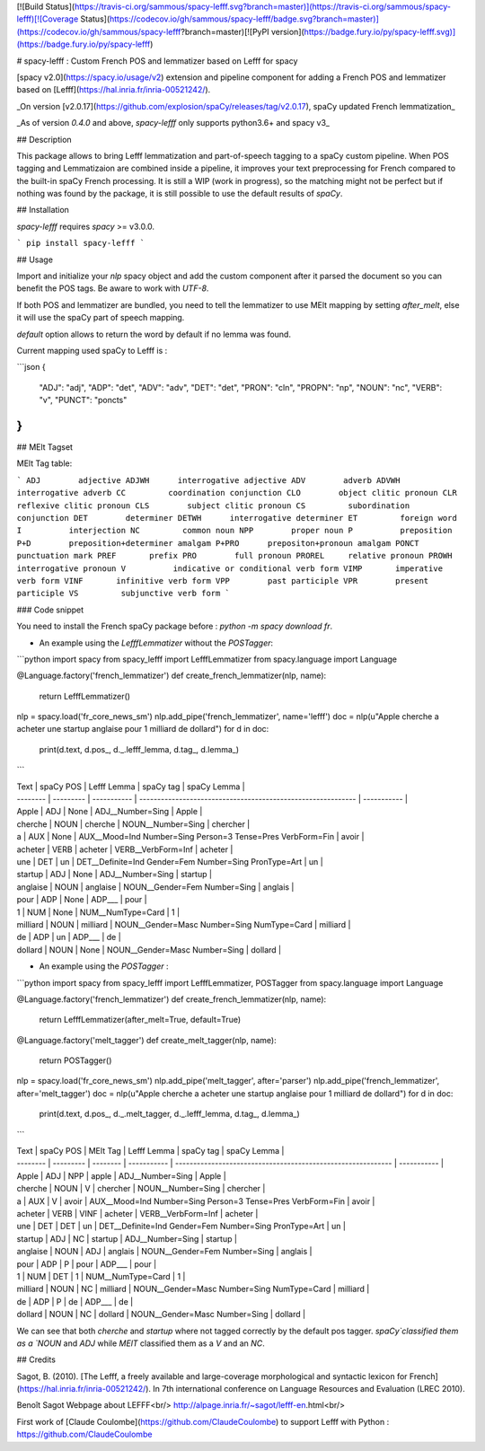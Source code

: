 [![Build Status](https://travis-ci.org/sammous/spacy-lefff.svg?branch=master)](https://travis-ci.org/sammous/spacy-lefff)[![Coverage Status](https://codecov.io/gh/sammous/spacy-lefff/badge.svg?branch=master)](https://codecov.io/gh/sammous/spacy-lefff?branch=master)[![PyPI version](https://badge.fury.io/py/spacy-lefff.svg)](https://badge.fury.io/py/spacy-lefff)

# spacy-lefff : Custom French POS and lemmatizer based on Lefff for spacy

[spacy v2.0](https://spacy.io/usage/v2) extension and pipeline component for adding a French POS and lemmatizer based on [Lefff](https://hal.inria.fr/inria-00521242/).

_On version [v2.0.17](https://github.com/explosion/spaCy/releases/tag/v2.0.17), spaCy updated French lemmatization_

_As of version *0.4.0* and above, `spacy-lefff` only supports python3.6+ and spacy v3_

## Description

This package allows to bring Lefff lemmatization and part-of-speech tagging to a spaCy custom pipeline.
When POS tagging and Lemmatizaion are combined inside a pipeline, it improves your text preprocessing for French compared to the built-in spaCy French processing.
It is still a WIP (work in progress), so the matching might not be perfect but if nothing was found by the package, it is still possible to use the default results of `spaCy`.

## Installation

`spacy-lefff` requires `spacy` >= v3.0.0.

```
pip install spacy-lefff
```

## Usage

Import and initialize your `nlp` spacy object and add the custom component after it parsed the document so you can benefit the POS tags.
Be aware to work with `UTF-8`.

If both POS and lemmatizer are bundled, you need to tell the lemmatizer to use MElt mapping by setting `after_melt`, else it will use the spaCy part of speech mapping.

`default` option allows to return the word by default if no lemma was found.

Current mapping used spaCy to Lefff is :

```json
{
    "ADJ": "adj",
    "ADP": "det",
    "ADV": "adv",
    "DET": "det",
    "PRON": "cln",
    "PROPN": "np",
    "NOUN": "nc",
    "VERB": "v",
    "PUNCT": "poncts"
}
```

## MElt Tagset

MElt Tag table:

```
ADJ 	   adjective
ADJWH	   interrogative adjective
ADV	   adverb
ADVWH	   interrogative adverb
CC	   coordination conjunction
CLO	   object clitic pronoun
CLR	   reflexive clitic pronoun
CLS	   subject clitic pronoun
CS	   subordination conjunction
DET	   determiner
DETWH	   interrogative determiner
ET	   foreign word
I	   interjection
NC	   common noun
NPP	   proper noun
P	   preposition
P+D	   preposition+determiner amalgam
P+PRO	   prepositon+pronoun amalgam
PONCT	   punctuation mark
PREF	   prefix
PRO	   full pronoun
PROREL	   relative pronoun
PROWH	   interrogative pronoun
V	   indicative or conditional verb form
VIMP	   imperative verb form
VINF	   infinitive verb form
VPP	   past participle
VPR	   present participle
VS	   subjunctive verb form
```

### Code snippet

You need to install the French spaCy package before : `python -m spacy download fr`.

-   An example using the `LefffLemmatizer` without the `POSTagger`:

```python
import spacy
from spacy_lefff import LefffLemmatizer
from spacy.language import Language

@Language.factory('french_lemmatizer')
def create_french_lemmatizer(nlp, name):
    return LefffLemmatizer()

nlp = spacy.load('fr_core_news_sm')
nlp.add_pipe('french_lemmatizer', name='lefff')
doc = nlp(u"Apple cherche a acheter une startup anglaise pour 1 milliard de dollard")
for d in doc:
    print(d.text, d.pos_, d._.lefff_lemma, d.tag_, d.lemma_)
```

| Text     | spaCy POS | Lefff Lemma | spaCy tag                                                    | spaCy Lemma |
| -------- | --------- | ----------- | ------------------------------------------------------------ | ----------- |
| Apple    | ADJ       | None        | ADJ\_\_Number=Sing                                           | Apple       |
| cherche  | NOUN      | cherche     | NOUN\_\_Number=Sing                                          | chercher    |
| a        | AUX       | None        | AUX\_\_Mood=Ind Number=Sing Person=3 Tense=Pres VerbForm=Fin | avoir       |
| acheter  | VERB      | acheter     | VERB\_\_VerbForm=Inf                                         | acheter     |
| une      | DET       | un          | DET\_\_Definite=Ind Gender=Fem Number=Sing PronType=Art      | un          |
| startup  | ADJ       | None        | ADJ\_\_Number=Sing                                           | startup     |
| anglaise | NOUN      | anglaise    | NOUN\_\_Gender=Fem Number=Sing                               | anglais     |
| pour     | ADP       | None        | ADP\_\_\_                                                    | pour        |
| 1        | NUM       | None        | NUM\_\_NumType=Card                                          | 1           |
| milliard | NOUN      | milliard    | NOUN\_\_Gender=Masc Number=Sing NumType=Card                 | milliard    |
| de       | ADP       | un          | ADP\_\_\_                                                    | de          |
| dollard  | NOUN      | None        | NOUN\_\_Gender=Masc Number=Sing                              | dollard     |

-   An example using the `POSTagger` :

```python
import spacy
from spacy_lefff import LefffLemmatizer, POSTagger
from spacy.language import Language

@Language.factory('french_lemmatizer')
def create_french_lemmatizer(nlp, name):
    return LefffLemmatizer(after_melt=True, default=True)

@Language.factory('melt_tagger')  
def create_melt_tagger(nlp, name):
    return POSTagger()

nlp = spacy.load('fr_core_news_sm')
nlp.add_pipe('melt_tagger', after='parser')
nlp.add_pipe('french_lemmatizer', after='melt_tagger')
doc = nlp(u"Apple cherche a acheter une startup anglaise pour 1 milliard de dollard")
for d in doc:
    print(d.text, d.pos_, d._.melt_tagger, d._.lefff_lemma, d.tag_, d.lemma_)
```

| Text     | spaCy POS | MElt Tag | Lefff Lemma | spaCy tag                                                    | spaCy Lemma |
| -------- | --------- | -------- | ----------- | ------------------------------------------------------------ | ----------- |
| Apple    | ADJ       | NPP      | apple       | ADJ\_\_Number=Sing                                           | Apple       |
| cherche  | NOUN      | V        | chercher    | NOUN\_\_Number=Sing                                          | chercher    |
| a        | AUX       | V        | avoir       | AUX\_\_Mood=Ind Number=Sing Person=3 Tense=Pres VerbForm=Fin | avoir       |
| acheter  | VERB      | VINF     | acheter     | VERB\_\_VerbForm=Inf                                         | acheter     |
| une      | DET       | DET      | un          | DET\_\_Definite=Ind Gender=Fem Number=Sing PronType=Art      | un          |
| startup  | ADJ       | NC       | startup     | ADJ\_\_Number=Sing                                           | startup     |
| anglaise | NOUN      | ADJ      | anglais     | NOUN\_\_Gender=Fem Number=Sing                               | anglais     |
| pour     | ADP       | P        | pour        | ADP\_\_\_                                                    | pour        |
| 1        | NUM       | DET      | 1           | NUM\_\_NumType=Card                                          | 1           |
| milliard | NOUN      | NC       | milliard    | NOUN\_\_Gender=Masc Number=Sing NumType=Card                 | milliard    |
| de       | ADP       | P        | de          | ADP\_\_\_                                                    | de          |
| dollard  | NOUN      | NC       | dollard     | NOUN\_\_Gender=Masc Number=Sing                              | dollard     |

We can see that both `cherche` and `startup` where not tagged correctly by the default pos tagger.
`spaCy`classified them as a `NOUN` and `ADJ` while `MElT` classified them as a `V` and an `NC`.

## Credits

Sagot, B. (2010). [The Lefff, a freely available and large-coverage morphological and syntactic lexicon for French](https://hal.inria.fr/inria-00521242/). In 7th international conference on Language Resources and Evaluation (LREC 2010).

Benoît Sagot Webpage about LEFFF<br/>
http://alpage.inria.fr/~sagot/lefff-en.html<br/>

First work of [Claude Coulombe](https://github.com/ClaudeCoulombe) to support Lefff with Python : https://github.com/ClaudeCoulombe


